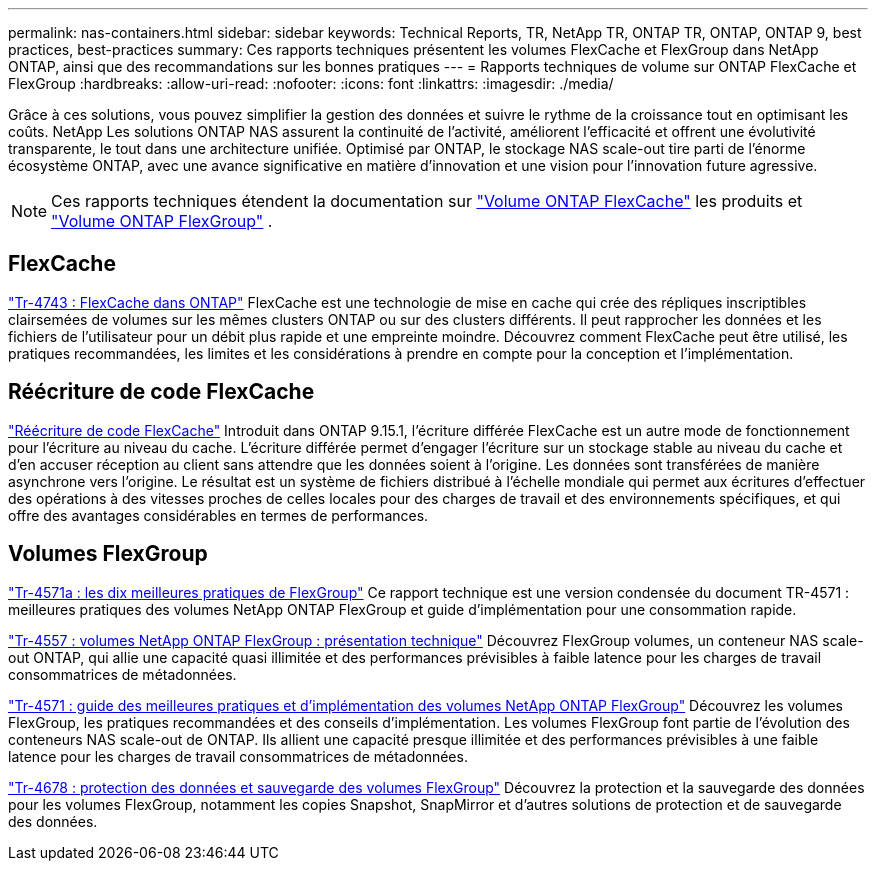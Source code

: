 ---
permalink: nas-containers.html 
sidebar: sidebar 
keywords: Technical Reports, TR, NetApp TR, ONTAP TR, ONTAP, ONTAP 9, best practices, best-practices 
summary: Ces rapports techniques présentent les volumes FlexCache et FlexGroup dans NetApp ONTAP, ainsi que des recommandations sur les bonnes pratiques 
---
= Rapports techniques de volume sur ONTAP FlexCache et FlexGroup
:hardbreaks:
:allow-uri-read: 
:nofooter: 
:icons: font
:linkattrs: 
:imagesdir: ./media/


[role="lead"]
Grâce à ces solutions, vous pouvez simplifier la gestion des données et suivre le rythme de la croissance tout en optimisant les coûts. NetApp Les solutions ONTAP NAS assurent la continuité de l'activité, améliorent l'efficacité et offrent une évolutivité transparente, le tout dans une architecture unifiée. Optimisé par ONTAP, le stockage NAS scale-out tire parti de l'énorme écosystème ONTAP, avec une avance significative en matière d'innovation et une vision pour l'innovation future agressive.

[NOTE]
====
Ces rapports techniques étendent la documentation sur link:https://docs.netapp.com/us-en/ontap/task_nas_flexcache.html["Volume ONTAP FlexCache"^] les produits et link:https://docs.netapp.com/us-en/ontap/task_nas_provision_flexgroup.html["Volume ONTAP FlexGroup"^] .

====


== FlexCache

link:https://www.netapp.com/pdf.html?item=/media/7336-tr4743.pdf["Tr-4743 : FlexCache dans ONTAP"^]
FlexCache est une technologie de mise en cache qui crée des répliques inscriptibles clairsemées de volumes sur les mêmes clusters ONTAP ou sur des clusters différents. Il peut rapprocher les données et les fichiers de l'utilisateur pour un débit plus rapide et une empreinte moindre. Découvrez comment FlexCache peut être utilisé, les pratiques recommandées, les limites et les considérations à prendre en compte pour la conception et l'implémentation.



== Réécriture de code FlexCache

link:https://docs.netapp.com/us-en/ontap/flexcache-writeback/flexcache-write-back-overview.html["Réécriture de code FlexCache"^] Introduit dans ONTAP 9.15.1, l'écriture différée FlexCache est un autre mode de fonctionnement pour l'écriture au niveau du cache. L'écriture différée permet d'engager l'écriture sur un stockage stable au niveau du cache et d'en accuser réception au client sans attendre que les données soient à l'origine. Les données sont transférées de manière asynchrone vers l'origine. Le résultat est un système de fichiers distribué à l'échelle mondiale qui permet aux écritures d'effectuer des opérations à des vitesses proches de celles locales pour des charges de travail et des environnements spécifiques, et qui offre des avantages considérables en termes de performances.



== Volumes FlexGroup

link:https://www.netapp.com/pdf.html?item=/media/17251-tr4571a.pdf["Tr-4571a : les dix meilleures pratiques de FlexGroup"^]
Ce rapport technique est une version condensée du document TR-4571 : meilleures pratiques des volumes NetApp ONTAP FlexGroup et guide d'implémentation pour une consommation rapide.

link:https://www.netapp.com/pdf.html?item=/media/7337-tr4557.pdf["Tr-4557 : volumes NetApp ONTAP FlexGroup : présentation technique"^]
Découvrez FlexGroup volumes, un conteneur NAS scale-out ONTAP, qui allie une capacité quasi illimitée et des performances prévisibles à faible latence pour les charges de travail consommatrices de métadonnées.

link:https://www.netapp.com/pdf.html?item=/media/12385-tr4571.pdf["Tr-4571 : guide des meilleures pratiques et d'implémentation des volumes NetApp ONTAP FlexGroup"^]
Découvrez les volumes FlexGroup, les pratiques recommandées et des conseils d'implémentation. Les volumes FlexGroup font partie de l'évolution des conteneurs NAS scale-out de ONTAP. Ils allient une capacité presque illimitée et des performances prévisibles à une faible latence pour les charges de travail consommatrices de métadonnées.

link:https://www.netapp.com/pdf.html?item=/media/17064-tr4678.pdf["Tr-4678 : protection des données et sauvegarde des volumes FlexGroup"^]
Découvrez la protection et la sauvegarde des données pour les volumes FlexGroup, notamment les copies Snapshot, SnapMirror et d'autres solutions de protection et de sauvegarde des données.
